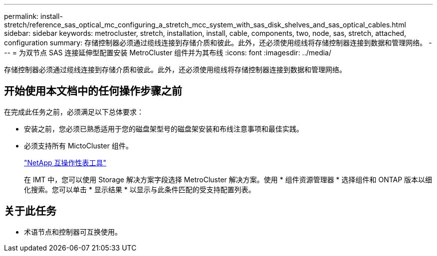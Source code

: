 ---
permalink: install-stretch/reference_sas_optical_mc_configuring_a_stretch_mcc_system_with_sas_disk_shelves_and_sas_optical_cables.html 
sidebar: sidebar 
keywords: metrocluster, stretch, installation, install, cable, components, two, node, sas, stretch, attached, configuration 
summary: 存储控制器必须通过缆线连接到存储介质和彼此。此外，还必须使用缆线将存储控制器连接到数据和管理网络。 
---
= 为双节点 SAS 连接延伸型配置安装 MetroCluster 组件并为其布线
:icons: font
:imagesdir: ../media/


[role="lead"]
存储控制器必须通过缆线连接到存储介质和彼此。此外，还必须使用缆线将存储控制器连接到数据和管理网络。



== 开始使用本文档中的任何操作步骤之前

在完成此任务之前，必须满足以下总体要求：

* 安装之前，您必须已熟悉适用于您的磁盘架型号的磁盘架安装和布线注意事项和最佳实践。
* 必须支持所有 MictoCluster 组件。
+
https://mysupport.netapp.com/matrix["NetApp 互操作性表工具"]

+
在 IMT 中，您可以使用 Storage 解决方案字段选择 MetroCluster 解决方案。使用 * 组件资源管理器 * 选择组件和 ONTAP 版本以细化搜索。您可以单击 * 显示结果 * 以显示与此条件匹配的受支持配置列表。





== 关于此任务

* 术语节点和控制器可互换使用。

